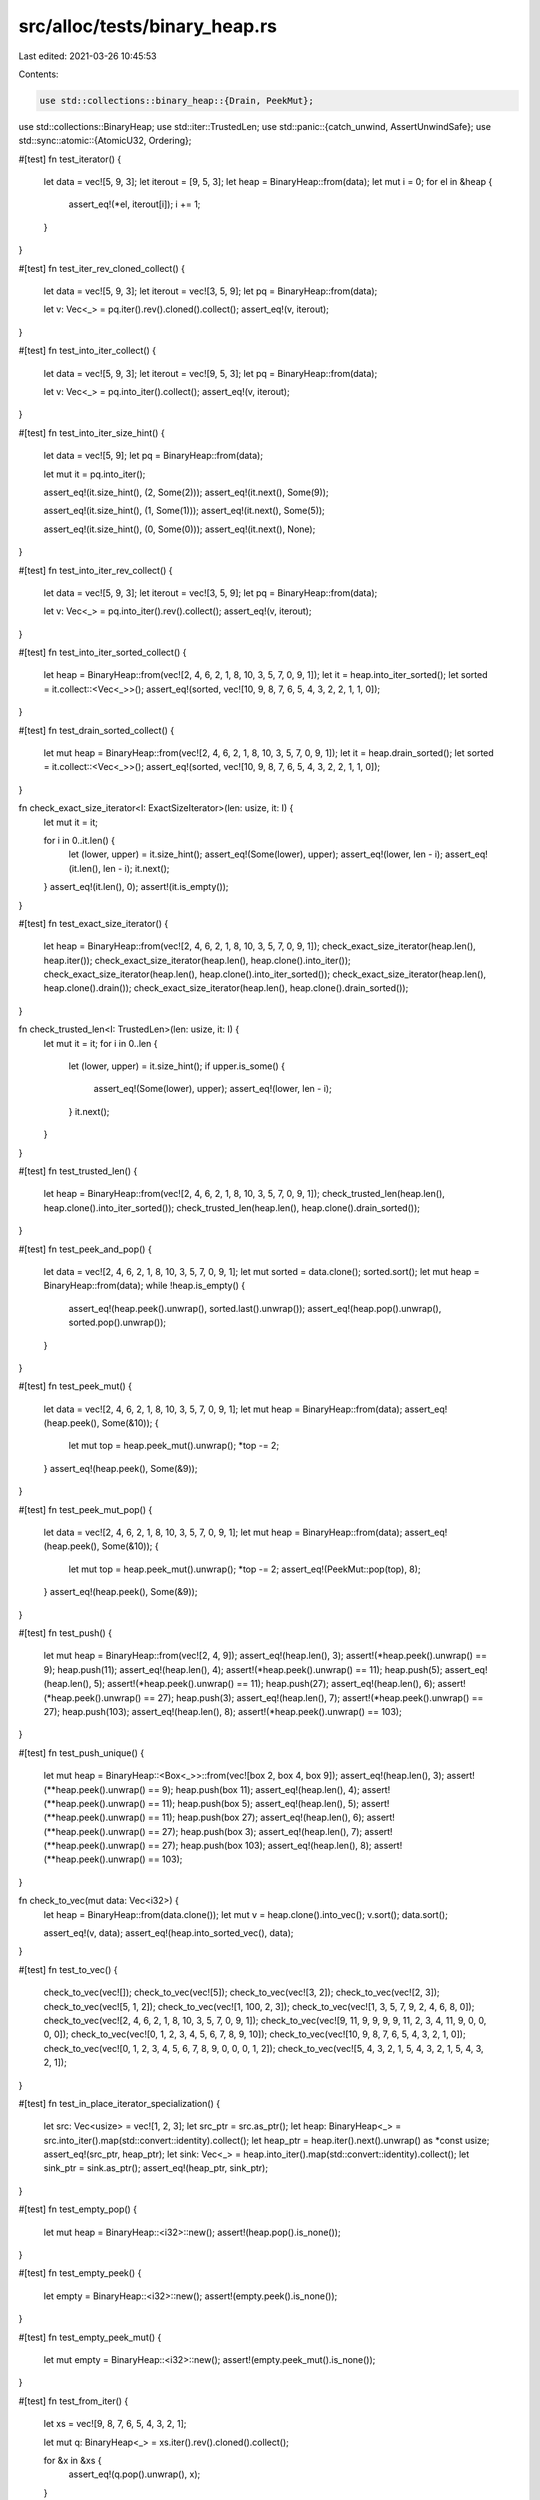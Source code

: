 src/alloc/tests/binary_heap.rs
==============================

Last edited: 2021-03-26 10:45:53

Contents:

.. code-block:: rs

    use std::collections::binary_heap::{Drain, PeekMut};
use std::collections::BinaryHeap;
use std::iter::TrustedLen;
use std::panic::{catch_unwind, AssertUnwindSafe};
use std::sync::atomic::{AtomicU32, Ordering};

#[test]
fn test_iterator() {
    let data = vec![5, 9, 3];
    let iterout = [9, 5, 3];
    let heap = BinaryHeap::from(data);
    let mut i = 0;
    for el in &heap {
        assert_eq!(*el, iterout[i]);
        i += 1;
    }
}

#[test]
fn test_iter_rev_cloned_collect() {
    let data = vec![5, 9, 3];
    let iterout = vec![3, 5, 9];
    let pq = BinaryHeap::from(data);

    let v: Vec<_> = pq.iter().rev().cloned().collect();
    assert_eq!(v, iterout);
}

#[test]
fn test_into_iter_collect() {
    let data = vec![5, 9, 3];
    let iterout = vec![9, 5, 3];
    let pq = BinaryHeap::from(data);

    let v: Vec<_> = pq.into_iter().collect();
    assert_eq!(v, iterout);
}

#[test]
fn test_into_iter_size_hint() {
    let data = vec![5, 9];
    let pq = BinaryHeap::from(data);

    let mut it = pq.into_iter();

    assert_eq!(it.size_hint(), (2, Some(2)));
    assert_eq!(it.next(), Some(9));

    assert_eq!(it.size_hint(), (1, Some(1)));
    assert_eq!(it.next(), Some(5));

    assert_eq!(it.size_hint(), (0, Some(0)));
    assert_eq!(it.next(), None);
}

#[test]
fn test_into_iter_rev_collect() {
    let data = vec![5, 9, 3];
    let iterout = vec![3, 5, 9];
    let pq = BinaryHeap::from(data);

    let v: Vec<_> = pq.into_iter().rev().collect();
    assert_eq!(v, iterout);
}

#[test]
fn test_into_iter_sorted_collect() {
    let heap = BinaryHeap::from(vec![2, 4, 6, 2, 1, 8, 10, 3, 5, 7, 0, 9, 1]);
    let it = heap.into_iter_sorted();
    let sorted = it.collect::<Vec<_>>();
    assert_eq!(sorted, vec![10, 9, 8, 7, 6, 5, 4, 3, 2, 2, 1, 1, 0]);
}

#[test]
fn test_drain_sorted_collect() {
    let mut heap = BinaryHeap::from(vec![2, 4, 6, 2, 1, 8, 10, 3, 5, 7, 0, 9, 1]);
    let it = heap.drain_sorted();
    let sorted = it.collect::<Vec<_>>();
    assert_eq!(sorted, vec![10, 9, 8, 7, 6, 5, 4, 3, 2, 2, 1, 1, 0]);
}

fn check_exact_size_iterator<I: ExactSizeIterator>(len: usize, it: I) {
    let mut it = it;

    for i in 0..it.len() {
        let (lower, upper) = it.size_hint();
        assert_eq!(Some(lower), upper);
        assert_eq!(lower, len - i);
        assert_eq!(it.len(), len - i);
        it.next();
    }
    assert_eq!(it.len(), 0);
    assert!(it.is_empty());
}

#[test]
fn test_exact_size_iterator() {
    let heap = BinaryHeap::from(vec![2, 4, 6, 2, 1, 8, 10, 3, 5, 7, 0, 9, 1]);
    check_exact_size_iterator(heap.len(), heap.iter());
    check_exact_size_iterator(heap.len(), heap.clone().into_iter());
    check_exact_size_iterator(heap.len(), heap.clone().into_iter_sorted());
    check_exact_size_iterator(heap.len(), heap.clone().drain());
    check_exact_size_iterator(heap.len(), heap.clone().drain_sorted());
}

fn check_trusted_len<I: TrustedLen>(len: usize, it: I) {
    let mut it = it;
    for i in 0..len {
        let (lower, upper) = it.size_hint();
        if upper.is_some() {
            assert_eq!(Some(lower), upper);
            assert_eq!(lower, len - i);
        }
        it.next();
    }
}

#[test]
fn test_trusted_len() {
    let heap = BinaryHeap::from(vec![2, 4, 6, 2, 1, 8, 10, 3, 5, 7, 0, 9, 1]);
    check_trusted_len(heap.len(), heap.clone().into_iter_sorted());
    check_trusted_len(heap.len(), heap.clone().drain_sorted());
}

#[test]
fn test_peek_and_pop() {
    let data = vec![2, 4, 6, 2, 1, 8, 10, 3, 5, 7, 0, 9, 1];
    let mut sorted = data.clone();
    sorted.sort();
    let mut heap = BinaryHeap::from(data);
    while !heap.is_empty() {
        assert_eq!(heap.peek().unwrap(), sorted.last().unwrap());
        assert_eq!(heap.pop().unwrap(), sorted.pop().unwrap());
    }
}

#[test]
fn test_peek_mut() {
    let data = vec![2, 4, 6, 2, 1, 8, 10, 3, 5, 7, 0, 9, 1];
    let mut heap = BinaryHeap::from(data);
    assert_eq!(heap.peek(), Some(&10));
    {
        let mut top = heap.peek_mut().unwrap();
        *top -= 2;
    }
    assert_eq!(heap.peek(), Some(&9));
}

#[test]
fn test_peek_mut_pop() {
    let data = vec![2, 4, 6, 2, 1, 8, 10, 3, 5, 7, 0, 9, 1];
    let mut heap = BinaryHeap::from(data);
    assert_eq!(heap.peek(), Some(&10));
    {
        let mut top = heap.peek_mut().unwrap();
        *top -= 2;
        assert_eq!(PeekMut::pop(top), 8);
    }
    assert_eq!(heap.peek(), Some(&9));
}

#[test]
fn test_push() {
    let mut heap = BinaryHeap::from(vec![2, 4, 9]);
    assert_eq!(heap.len(), 3);
    assert!(*heap.peek().unwrap() == 9);
    heap.push(11);
    assert_eq!(heap.len(), 4);
    assert!(*heap.peek().unwrap() == 11);
    heap.push(5);
    assert_eq!(heap.len(), 5);
    assert!(*heap.peek().unwrap() == 11);
    heap.push(27);
    assert_eq!(heap.len(), 6);
    assert!(*heap.peek().unwrap() == 27);
    heap.push(3);
    assert_eq!(heap.len(), 7);
    assert!(*heap.peek().unwrap() == 27);
    heap.push(103);
    assert_eq!(heap.len(), 8);
    assert!(*heap.peek().unwrap() == 103);
}

#[test]
fn test_push_unique() {
    let mut heap = BinaryHeap::<Box<_>>::from(vec![box 2, box 4, box 9]);
    assert_eq!(heap.len(), 3);
    assert!(**heap.peek().unwrap() == 9);
    heap.push(box 11);
    assert_eq!(heap.len(), 4);
    assert!(**heap.peek().unwrap() == 11);
    heap.push(box 5);
    assert_eq!(heap.len(), 5);
    assert!(**heap.peek().unwrap() == 11);
    heap.push(box 27);
    assert_eq!(heap.len(), 6);
    assert!(**heap.peek().unwrap() == 27);
    heap.push(box 3);
    assert_eq!(heap.len(), 7);
    assert!(**heap.peek().unwrap() == 27);
    heap.push(box 103);
    assert_eq!(heap.len(), 8);
    assert!(**heap.peek().unwrap() == 103);
}

fn check_to_vec(mut data: Vec<i32>) {
    let heap = BinaryHeap::from(data.clone());
    let mut v = heap.clone().into_vec();
    v.sort();
    data.sort();

    assert_eq!(v, data);
    assert_eq!(heap.into_sorted_vec(), data);
}

#[test]
fn test_to_vec() {
    check_to_vec(vec![]);
    check_to_vec(vec![5]);
    check_to_vec(vec![3, 2]);
    check_to_vec(vec![2, 3]);
    check_to_vec(vec![5, 1, 2]);
    check_to_vec(vec![1, 100, 2, 3]);
    check_to_vec(vec![1, 3, 5, 7, 9, 2, 4, 6, 8, 0]);
    check_to_vec(vec![2, 4, 6, 2, 1, 8, 10, 3, 5, 7, 0, 9, 1]);
    check_to_vec(vec![9, 11, 9, 9, 9, 9, 11, 2, 3, 4, 11, 9, 0, 0, 0, 0]);
    check_to_vec(vec![0, 1, 2, 3, 4, 5, 6, 7, 8, 9, 10]);
    check_to_vec(vec![10, 9, 8, 7, 6, 5, 4, 3, 2, 1, 0]);
    check_to_vec(vec![0, 1, 2, 3, 4, 5, 6, 7, 8, 9, 0, 0, 0, 1, 2]);
    check_to_vec(vec![5, 4, 3, 2, 1, 5, 4, 3, 2, 1, 5, 4, 3, 2, 1]);
}

#[test]
fn test_in_place_iterator_specialization() {
    let src: Vec<usize> = vec![1, 2, 3];
    let src_ptr = src.as_ptr();
    let heap: BinaryHeap<_> = src.into_iter().map(std::convert::identity).collect();
    let heap_ptr = heap.iter().next().unwrap() as *const usize;
    assert_eq!(src_ptr, heap_ptr);
    let sink: Vec<_> = heap.into_iter().map(std::convert::identity).collect();
    let sink_ptr = sink.as_ptr();
    assert_eq!(heap_ptr, sink_ptr);
}

#[test]
fn test_empty_pop() {
    let mut heap = BinaryHeap::<i32>::new();
    assert!(heap.pop().is_none());
}

#[test]
fn test_empty_peek() {
    let empty = BinaryHeap::<i32>::new();
    assert!(empty.peek().is_none());
}

#[test]
fn test_empty_peek_mut() {
    let mut empty = BinaryHeap::<i32>::new();
    assert!(empty.peek_mut().is_none());
}

#[test]
fn test_from_iter() {
    let xs = vec![9, 8, 7, 6, 5, 4, 3, 2, 1];

    let mut q: BinaryHeap<_> = xs.iter().rev().cloned().collect();

    for &x in &xs {
        assert_eq!(q.pop().unwrap(), x);
    }
}

#[test]
fn test_drain() {
    let mut q: BinaryHeap<_> = [9, 8, 7, 6, 5, 4, 3, 2, 1].iter().cloned().collect();

    assert_eq!(q.drain().take(5).count(), 5);

    assert!(q.is_empty());
}

#[test]
fn test_drain_sorted() {
    let mut q: BinaryHeap<_> = [9, 8, 7, 6, 5, 4, 3, 2, 1].iter().cloned().collect();

    assert_eq!(q.drain_sorted().take(5).collect::<Vec<_>>(), vec![9, 8, 7, 6, 5]);

    assert!(q.is_empty());
}

#[test]
fn test_drain_sorted_leak() {
    static DROPS: AtomicU32 = AtomicU32::new(0);

    #[derive(Clone, PartialEq, Eq, PartialOrd, Ord)]
    struct D(u32, bool);

    impl Drop for D {
        fn drop(&mut self) {
            DROPS.fetch_add(1, Ordering::SeqCst);

            if self.1 {
                panic!("panic in `drop`");
            }
        }
    }

    let mut q = BinaryHeap::from(vec![
        D(0, false),
        D(1, false),
        D(2, false),
        D(3, true),
        D(4, false),
        D(5, false),
    ]);

    catch_unwind(AssertUnwindSafe(|| drop(q.drain_sorted()))).ok();

    assert_eq!(DROPS.load(Ordering::SeqCst), 6);
}

#[test]
fn test_extend_ref() {
    let mut a = BinaryHeap::new();
    a.push(1);
    a.push(2);

    a.extend(&[3, 4, 5]);

    assert_eq!(a.len(), 5);
    assert_eq!(a.into_sorted_vec(), [1, 2, 3, 4, 5]);

    let mut a = BinaryHeap::new();
    a.push(1);
    a.push(2);
    let mut b = BinaryHeap::new();
    b.push(3);
    b.push(4);
    b.push(5);

    a.extend(&b);

    assert_eq!(a.len(), 5);
    assert_eq!(a.into_sorted_vec(), [1, 2, 3, 4, 5]);
}

#[test]
fn test_append() {
    let mut a = BinaryHeap::from(vec![-10, 1, 2, 3, 3]);
    let mut b = BinaryHeap::from(vec![-20, 5, 43]);

    a.append(&mut b);

    assert_eq!(a.into_sorted_vec(), [-20, -10, 1, 2, 3, 3, 5, 43]);
    assert!(b.is_empty());
}

#[test]
fn test_append_to_empty() {
    let mut a = BinaryHeap::new();
    let mut b = BinaryHeap::from(vec![-20, 5, 43]);

    a.append(&mut b);

    assert_eq!(a.into_sorted_vec(), [-20, 5, 43]);
    assert!(b.is_empty());
}

#[test]
fn test_extend_specialization() {
    let mut a = BinaryHeap::from(vec![-10, 1, 2, 3, 3]);
    let b = BinaryHeap::from(vec![-20, 5, 43]);

    a.extend(b);

    assert_eq!(a.into_sorted_vec(), [-20, -10, 1, 2, 3, 3, 5, 43]);
}

#[allow(dead_code)]
fn assert_covariance() {
    fn drain<'new>(d: Drain<'static, &'static str>) -> Drain<'new, &'new str> {
        d
    }
}

#[test]
fn test_retain() {
    let mut a = BinaryHeap::from(vec![-10, -5, 1, 2, 4, 13]);
    a.retain(|x| x % 2 == 0);

    assert_eq!(a.into_sorted_vec(), [-10, 2, 4])
}

// old binaryheap failed this test
//
// Integrity means that all elements are present after a comparison panics,
// even if the order may not be correct.
//
// Destructors must be called exactly once per element.
// FIXME: re-enable emscripten once it can unwind again
#[test]
#[cfg(not(target_os = "emscripten"))]
fn panic_safe() {
    use rand::{seq::SliceRandom, thread_rng};
    use std::cmp;
    use std::panic::{self, AssertUnwindSafe};
    use std::sync::atomic::{AtomicUsize, Ordering};

    static DROP_COUNTER: AtomicUsize = AtomicUsize::new(0);

    #[derive(Eq, PartialEq, Ord, Clone, Debug)]
    struct PanicOrd<T>(T, bool);

    impl<T> Drop for PanicOrd<T> {
        fn drop(&mut self) {
            // update global drop count
            DROP_COUNTER.fetch_add(1, Ordering::SeqCst);
        }
    }

    impl<T: PartialOrd> PartialOrd for PanicOrd<T> {
        fn partial_cmp(&self, other: &Self) -> Option<cmp::Ordering> {
            if self.1 || other.1 {
                panic!("Panicking comparison");
            }
            self.0.partial_cmp(&other.0)
        }
    }
    let mut rng = thread_rng();
    const DATASZ: usize = 32;
    // Miri is too slow
    let ntest = if cfg!(miri) { 1 } else { 10 };

    // don't use 0 in the data -- we want to catch the zeroed-out case.
    let data = (1..=DATASZ).collect::<Vec<_>>();

    // since it's a fuzzy test, run several tries.
    for _ in 0..ntest {
        for i in 1..=DATASZ {
            DROP_COUNTER.store(0, Ordering::SeqCst);

            let mut panic_ords: Vec<_> =
                data.iter().filter(|&&x| x != i).map(|&x| PanicOrd(x, false)).collect();
            let panic_item = PanicOrd(i, true);

            // heapify the sane items
            panic_ords.shuffle(&mut rng);
            let mut heap = BinaryHeap::from(panic_ords);
            let inner_data;

            {
                // push the panicking item to the heap and catch the panic
                let thread_result = {
                    let mut heap_ref = AssertUnwindSafe(&mut heap);
                    panic::catch_unwind(move || {
                        heap_ref.push(panic_item);
                    })
                };
                assert!(thread_result.is_err());

                // Assert no elements were dropped
                let drops = DROP_COUNTER.load(Ordering::SeqCst);
                assert!(drops == 0, "Must not drop items. drops={}", drops);
                inner_data = heap.clone().into_vec();
                drop(heap);
            }
            let drops = DROP_COUNTER.load(Ordering::SeqCst);
            assert_eq!(drops, DATASZ);

            let mut data_sorted = inner_data.into_iter().map(|p| p.0).collect::<Vec<_>>();
            data_sorted.sort();
            assert_eq!(data_sorted, data);
        }
    }
}


